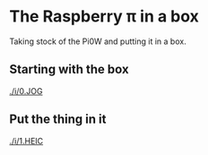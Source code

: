 * The Raspberry π in a box
  Taking stock of the Pi0W and putting it in a box.
** Starting with the box
[[./i/0.JOG]]
** Put the thing in it
[[./i/1.HEIC]]
